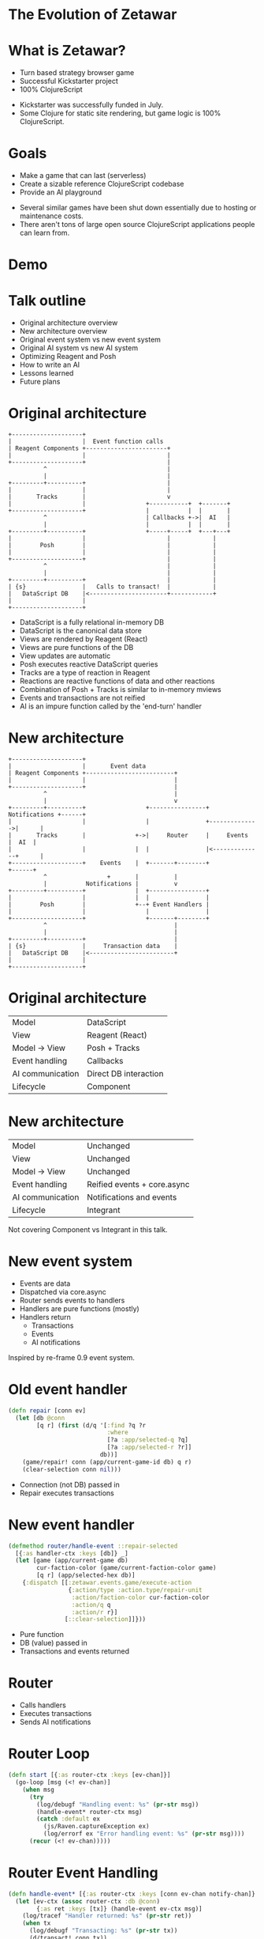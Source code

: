 #+OPTIONS: num:nil

* The Evolution of Zetawar
* What is Zetawar?

  - Turn based strategy browser game
  - Successful Kickstarter project
  - 100% ClojureScript

  #+BEGIN_NOTES
  - Kickstarter was successfully funded in July.
  - Some Clojure for static site rendering, but game logic is 100% ClojureScript.
  #+END_NOTES

* Goals

  - Make a game that can last (serverless)
  - Create a sizable reference ClojureScript codebase
  - Provide an AI playground

  #+BEGIN_NOTES
  - Several similar games have been shut down essentially due to hosting or maintenance costs.
  - There aren't tons of large open source ClojureScript applications people can learn from.
  #+END_NOTES

* Demo

* Talk outline

  - Original architecture overview
  - New architecture overview
  - Original event system vs new event system
  - Original AI system vs new AI system
  - Optimizing Reagent and Posh
  - How to write an AI
  - Lessons learned
  - Future plans

* Original architecture

  #+BEGIN_SRC ditaa :file images/old_architecture.png
    +--------------------+
    |                    |  Event function calls
    | Reagent Components +-----------------------+
    |                    |                       |
    +--------------------+                       |
              ^                                  |
              |                                  |
    +---------+----------+                       |
    |                    |                       |
    |       Tracks       |                       v
    |                    |                 +-----------+  +-------+
    +--------------------+                 |           |  |       |
              ^                            | Callbacks +->|  AI   |
              |                            |           |  |       |
    +---------+----------+                 +-----+-----+  +---+---+
    |                    |                       |            |
    |        Posh        |                       |            |
    |                    |                       |            |
    +--------------------+                       |            |
              ^                                  |            |
              |                                  |            |
    +---------+----------+                       |            |
    | {s}                |   Calls to transact!  |            |
    |   DataScript DB    |<----------------------+------------+
    |                    |
    +--------------------+
  #+END_SRC

  #+RESULTS:
  [[file:images/old_architecture.png]]


  #+BEGIN_NOTES
  - DataScript is a fully relational in-memory DB
  - DataScript is the canonical data store
  - Views are rendered by Reagent (React)
  - Views are pure functions of the DB
  - View updates are automatic
  - Posh executes reactive DataScript queries
  - Tracks are a type of reaction in Reagent
  - Reactions are reactive functions of data and other reactions
  - Combination of Posh + Tracks is similar to in-memory mviews
  - Events and transactions are not reified
  - AI is an impure function called by the 'end-turn' handler
  #+END_NOTES

* New architecture

  #+BEGIN_SRC ditaa :file images/new_architecture.png
    +--------------------+
    |                    |       Event data 
    | Reagent Components +-------------------------+
    |                    |                         |
    +--------------------+                         |
              ^                                    |
              |                                    v
    +---------+----------+                 +----------------+ Notifications +------+
    |                    |                 |                +-------------->|      |
    |       Tracks       |              +->|     Router     |     Events    |  AI  |
    |                    |              |  |                |<--------------+      |
    +--------------------+    Events    |  +-------+--------+               +------+
              ^                 +       |          |
              |           Notifications |          v
    +---------+----------+              |  +----------------+
    |                    |              |  |                |
    |        Posh        |              +--+ Event Handlers |
    |                    |                 |                |
    +--------------------+                 +-------+--------+
              ^                                    |
              |                                    |
    +---------+----------+                         |
    | {s}                |     Transaction data    |
    |   DataScript DB    |<------------------------+
    |                    |
    +--------------------+
  #+END_SRC

  #+RESULTS:
  [[file:images/new_architecture.png]]

* Original architecture

  | Model            | DataScript            |
  | View             | Reagent (React)       |
  | Model → View     | Posh + Tracks         |
  | Event handling   | Callbacks             |
  | AI communication | Direct DB interaction |
  | Lifecycle        | Component             |

* New architecture

  | Model            | Unchanged                   |
  | View             | Unchanged                   |
  | Model → View     | Unchanged                   |
  | Event handling   | Reified events + core.async |
  | AI communication | Notifications and events    |
  | Lifecycle        | Integrant                   |

  #+BEGIN_NOTES
  Not covering Component vs Integrant in this talk.
  #+END_NOTES

* New event system
  
  - Events are data
  - Dispatched via core.async
  - Router sends events to handlers
  - Handlers are pure functions (mostly)
  - Handlers return
    - Transactions
    - Events
    - AI notifications

  #+BEGIN_NOTES
  Inspired by re-frame 0.9 event system.
  #+END_NOTES

* Old event handler

  #+BEGIN_SRC clojure
    (defn repair [conn ev]
      (let [db @conn
            [q r] (first (d/q '[:find ?q ?r
                                :where
                                [?a :app/selected-q ?q]
                                [?a :app/selected-r ?r]]
                              db))]
        (game/repair! conn (app/current-game-id db) q r)
        (clear-selection conn nil)))
  #+END_SRC

  #+BEGIN_NOTES
  - Connection (not DB) passed in
  - Repair executes transactions
  #+END_NOTES

* New event handler

  #+BEGIN_SRC clojure
    (defmethod router/handle-event ::repair-selected
      [{:as handler-ctx :keys [db]} _]
      (let [game (app/current-game db)
            cur-faction-color (game/current-faction-color game)
            [q r] (app/selected-hex db)]
        {:dispatch [[:zetawar.events.game/execute-action
                     {:action/type :action.type/repair-unit
                      :action/faction-color cur-faction-color
                      :action/q q
                      :action/r r}]
                    [::clear-selection]]}))
  #+END_SRC

  #+BEGIN_NOTES
  - Pure function
  - DB (value) passed in
  - Transactions and events returned
  #+END_NOTES

* Router

  - Calls handlers
  - Executes transactions
  - Sends AI notifications

* Router Loop

  #+BEGIN_SRC clojure
    (defn start [{:as router-ctx :keys [ev-chan]}]
      (go-loop [msg (<! ev-chan)]
        (when msg
          (try
            (log/debugf "Handling event: %s" (pr-str msg))
            (handle-event* router-ctx msg)
            (catch :default ex
              (js/Raven.captureException ex)
              (log/errorf ex "Error handling event: %s" (pr-str msg))))
          (recur (<! ev-chan)))))
  #+END_SRC

* Router Event Handling

  #+BEGIN_SRC clojure
    (defn handle-event* [{:as router-ctx :keys [conn ev-chan notify-chan]} msg]
      (let [ev-ctx (assoc router-ctx :db @conn)
            {:as ret :keys [tx]} (handle-event ev-ctx msg)]
        (log/tracef "Handler returned: %s" (pr-str ret))
        (when tx
          (log/debugf "Transacting: %s" (pr-str tx))
          (d/transact! conn tx))
        (doseq [new-msg (:dispatch ret)]
          (dispatch ev-chan new-msg))
        (doseq [notify-msg (:notify ret)]
          (players/notify notify-chan notify-msg))))
  #+END_SRC

* New event system advantages 
  
  - Validation
  - Testing
  - Logging
  - Error handling

* Original AI system

  #+BEGIN_SRC plantuml :file images/old_ai_sequence.png
  actor Player
  participant Zetawar
  database "Zetawar DB"
  participant AI
  Player -> Zetawar: End turn clicked
  Zetawar -> AI: Function call
  "Zetawar DB" <- AI: Action transaction
  #+END_SRC

  #+RESULTS:
  [[file:images/old_ai_sequence.png]]

* Original AI system
  
  - Direct game DB interaction
    - Requires running in the same process
    - Incompatible with new event system
  - No support for multiple AIs

* New AI system 

  #+BEGIN_SRC plantuml :file images/new_ai_sequence.png
  actor Player
  database "Zetawar DB"
  participant Zetawar
  participant AI
  database "AI DB"
  Player -> Zetawar: End turn clicked
  Zetawar -> AI: Start turn notification
  Zetawar <- AI: Game state request
  Zetawar -> AI: Game state
  AI -> "AI DB": Game state
  Zetawar <- AI: Action
  Zetawar -> "Zetawar DB": Action transaction
  #+END_SRC

  #+RESULTS:
  [[file:images/new_ai_sequence.png]]

* New AI system

  - No direct game DB interaction
  - Game process sends notifications to AIs
  - AIs send events to game process
  - AIs maintain local copy of game state
  - Supports any number of players
  - Supports AI vs AI

* Other action format uses

  - Game logging and replay
  - Network games

* Optimizing Reagent and Posh

  - Queries logic often overlaps
    - Combine queries
    - Use Reagent to create views
  - Data changes at different rates
    - Use separate queries for fast vs slow data
    - Query slow data in bulk
    - Query fast data at granularity of change

  #+BEGIN_NOTES
  Example: map changes infrequently units change frequently
  #+END_NOTES

* Optimization example

  #+BEGIN_SRC clojure
    (deftrack terrains [conn]
      (let [map-eid' @(game-map-eid conn)]
        (:map/terrains
         @(posh/pull conn [{:map/terrains terrain-pull}]
                     map-eid'))))

    (deftrack map-width [conn]
      (or (->> @(terrains conn)
               (map :terrain/q)
               (apply max))
          0))
  #+END_SRC

* High level AI interface

  #+BEGIN_SRC plantuml :file images/ai_interface.png
  start

  while (actors to score?)
    :score actor;
  endwhile
  :pick actor with highest score;
  while (actions to score?)
    :score actions;
  endwhile
  :pick action with highest score;
  :perform action;

  stop
  #+END_SRC

  #+RESULTS:
  [[file:images/ai_interface.png]]

  #+BEGIN_NOTES
  - Outer loop (while actionable actors?) is missing to fit on slide.
  #+END_NOTES

* Making an AI

  - Implement actor (base/unit) score function
  - Implement base action score function
  - Implement unit action chooser
  - Profit!

* AI Example

  #+BEGIN_SRC clojure
    (defn score-actor [db game actor actor-ctx]
      (cond
        (game/unit? actor) (rand-int 100)
        (game/base? actor) (+ (rand-int 100) 100)))

    (defn score-base-action [db game base action-ctx action]
      (rand-int 200))
  #+END_SRC

* AI Example

  #+BEGIN_SRC clojure
    (defn mk-unit-action-ctx [db game actor-ctx unit]
      (assoc actor-ctx :closest-base (game/closest-capturable-base db game unit)))

    (defn score-unit-action [db game unit action-ctx action]
      (let [{:keys [closest-base]} action-ctx]
        (case (:action/type action)
          :action.type/capture-base
          200

          :action.type/attack-unit
          100

          :action.type/move-unit
          (let [[base-q base-r] (game/terrain-hex closest-base)
                {:keys [action/to-q action/to-r]} action
                base-distance (hex/distance base-q base-r to-q to-r)]
            (- 100 base-distance))

          0)))
  #+END_SRC
 
* Lessons learned
   
  TODO: add more content

  - The relational model still rocks
  - DataScript is fast enough

* Future plans

  TODO: add more content

  - Engage with the community
  - Add more AI helper functions
